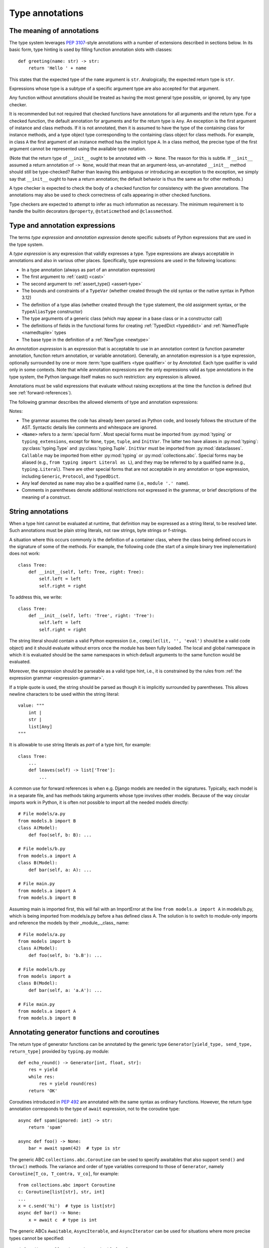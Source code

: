 .. _`type-annotations`:

Type annotations
================

The meaning of annotations
--------------------------

The type system leverages :pep:`3107`-style annotations with a number of
extensions described in sections below.  In its basic form, type
hinting is used by filling function annotation slots with classes::

  def greeting(name: str) -> str:
      return 'Hello ' + name

This states that the expected type of the ``name`` argument is
``str``.  Analogically, the expected return type is ``str``.

Expressions whose type is a subtype of a specific argument type are
also accepted for that argument.

Any function without annotations should be treated as having the most
general type possible, or ignored, by any type checker.

It is recommended but not required that checked functions have
annotations for all arguments and the return type.  For a checked
function, the default annotation for arguments and for the return type
is ``Any``.  An exception is the first argument of instance and
class methods. If it is not annotated, then it is assumed to have the
type of the containing class for instance methods, and a type object
type corresponding to the containing class object for class methods.
For example, in class ``A`` the first argument of an instance method
has the implicit type ``A``. In a class method, the precise type of
the first argument cannot be represented using the available type
notation.

(Note that the return type of ``__init__`` ought to be annotated with
``-> None``.  The reason for this is subtle.  If ``__init__`` assumed
a return annotation of ``-> None``, would that mean that an
argument-less, un-annotated ``__init__`` method should still be
type-checked?  Rather than leaving this ambiguous or introducing an
exception to the exception, we simply say that ``__init__`` ought to
have a return annotation; the default behavior is thus the same as for
other methods.)

A type checker is expected to check the body of a checked function for
consistency with the given annotations.  The annotations may also be
used to check correctness of calls appearing in other checked functions.

Type checkers are expected to attempt to infer as much information as
necessary.  The minimum requirement is to handle the builtin
decorators ``@property``, ``@staticmethod`` and ``@classmethod``.

.. _valid-types:

Type and annotation expressions
-------------------------------

The terms *type expression* and *annotation expression* denote specific
subsets of Python expressions that are used in the type system.

.. _`type-expression`:

A *type expression* is any expression that validly expresses a type. Type
expressions are always acceptable in annotations and also in various other
places. Specifically, type expressions are used in the following locations:

* In a type annotation (always as part of an annotation expression)
* The first argument to :ref:`cast() <cast>`
* The second argument to :ref:`assert_type() <assert-type>`
* The bounds and constraints of a ``TypeVar`` (whether created through the
  old syntax or the native syntax in Python 3.12)
* The definition of a type alias (whether created through the ``type`` statement,
  the old assignment syntax, or the ``TypeAliasType`` constructor)
* The type arguments of a generic class (which may appear in a base class
  or in a constructor call)
* The definitions of fields in the functional forms for creating
  :ref:`TypedDict <typeddict>` and :ref:`NamedTuple <namedtuple>` types
* The base type in the definition of a :ref:`NewType <newtype>`

.. _`annotation-expression`:

An *annotation expression* is an expression that is acceptable to use in
an annotation context (a function parameter annotation, function return
annotation, or variable annotation). Generally, an annotation expression
is a type expression, optionally surrounded by one or more :term:`type qualifiers <type qualifier>`
or by `Annotated`. Each type qualifier is valid only in some contexts. Note
that while annotation expressions are the only expressions valid as type
annotations in the type system, the Python language itself makes no such
restriction: any expression is allowed.

Annotations must be valid expressions that evaluate without raising
exceptions at the time the function is defined (but see :ref:`forward-references`).

.. _`expression-grammar`:

The following grammar describes the allowed elements of type and annotation expressions:

.. productionlist:: expression-grammar
    annotation_expression: <Required> '[' `annotation_expression` ']'
                         : | <NotRequired> '[' `annotation_expression` ']'
                         : | <ReadOnly> '[' `annotation_expression`']'
                         : | <ClassVar> '[' `annotation_expression`']'
                         : | <Final> '[' `annotation_expression`']'
                         : | <InitVar> '[' `annotation_expression` ']'
                         : | <Annotated> '[' `annotation_expression` ',' expression (',' expression)* ']'
                         : | <TypeAlias>
                         :       (valid only in variable annotations)
                         : | `unpacked`
                         :       (valid only for *args annotations)
                         : | <Unpack> '[' name ']'
                         :       (where name refers to an in-scope TypedDict; valid only in **kwargs annotations)
                         : | `string_annotation`
                         :       (must evaluate to a valid `annotation_expression`)
                         : | name '.' 'args'
                         :      (where name must be an in-scope ParamSpec; valid only in *args annotations)
                         : | name '.' 'kwargs'
                         :       (where name must be an in-scope ParamSpec; valid only in **kwargs annotations)
                         : | `type_expression`
    type_expression: <Any>
                   : | <Self>
                   :       (valid only in some contexts)
                   : | <LiteralString>
                   : | <NoReturn>
                   : | <Never>
                   : | <None>
                   : | name
                   :       (where name must refer to a valid in-scope class, type alias, or TypeVar)
                   : | name '[' (`maybe_unpacked` | `type_expression_list`) (',' (`maybe_unpacked` | `type_expression_list`))* ']'
                   :       (the `type_expression_list` form is valid only when specializing a ParamSpec)
                   : | name '[' '(' ')' ']'
                   :       (denoting specialization with an empty TypeVarTuple)
                   : | <Literal> '[' expression (',' expression) ']'
                   :       (see documentation for Literal for restrictions)
                   : | `type_expression` '|' `type_expression`
                   : | <Optional> '[' `type_expression` ']'
                   : | <Union> '[' `type_expression` (',' `type_expression`)* ']'
                   : | <type> '[' <Any> ']'
                   : | <type> '[' name ']'
                   :       (where name must refer to a valid in-scope class or TypeVar)
                   : | <Callable> '[' '...' ',' `type_expression` ']'
                   : | <Callable> '[' name ',' `type_expression` ']'
                   :       (where name must be a valid in-scope ParamSpec)
                   : | <Callable> '[' <Concatenate> '[' (`type_expression` ',')+ (name | '...') ']' ',' `type_expression` ']'
                   :       (where name must be a valid in-scope ParamSpec)
                   : | <Callable> '[' '[' `maybe_unpacked` (',' `maybe_unpacked`)* ']' ',' `type_expression` ']'
                   : | `tuple_type_expression`
                   : | <Annotated> '[' `type_expression` ',' expression (',' expression)* ']'
                   : | <TypeGuard> '[' `type_expression` ']'
                   :       (valid only in some contexts)
                   : | <TypeIs> '[' `type_expression` ']'
                   :       (valid only in some contexts)
                   : | `string_annotation`
                   :       (must evaluate to a valid `type_expression`)
    maybe_unpacked: `type_expression` | `unpacked`
    unpacked: '*' `unpackable``
            : | <Unpack> '[' `unpackable` ']'
    unpackable: `tuple_type_expression``
              : | name
              :       (where name must refer to an in-scope TypeVarTuple)
    tuple_type_expression: <tuple> '[' '(' ')' ']'
                         :      (representing an empty tuple)
                         : | <tuple> '[' `type_expression` ',' '...' ']'
                         :       (representing an arbitrary-length tuple)
                         : | <tuple> '[' `maybe_unpacked` (',' `maybe_unpacked`)* ']'
    string_annotation: string
                     :     (must be a string literal that is parsable as Python code; see "String annotations")
    type_expression_list: '[' `type_expression` (',' `type_expression`)* ']'
                        : '[' ']'

Notes:

* The grammar assumes the code has already been parsed as Python code, and
  loosely follows the structure of the AST. Syntactic details like comments
  and whitespace are ignored.

* ``<Name>`` refers to a :term:`special form`. Most special forms must be imported
  from :py:mod:`typing` or ``typing_extensions``, except for ``None``, ``type``,
  ``tuple``, and ``InitVar``. The latter two have aliases in :py:mod:`typing`: :py:class:`typing.Type`
  and :py:class:`typing.Tuple`.  ``InitVar`` must be imported from :py:mod:`dataclasses`.
  ``Callable`` may be imported from either :py:mod:`typing` or :py:mod:`collections.abc`.
  Special forms may be aliased
  (e.g., ``from typing import Literal as L``), and they may be referred to by a
  qualified name (e.g., ``typing.Literal``). There are other special forms that are not
  acceptable in any annotation or type expression, including ``Generic``, ``Protocol``,
  and ``TypedDict``.

* Any leaf denoted as ``name`` may also be a qualified name (i.e., ``module '.' name``).

* Comments in parentheses denote additional restrictions not expressed in the
  grammar, or brief descriptions of the meaning of a construct.

.. _ `string-annotations`:

.. _`forward-references`:

String annotations
------------------

When a type hint cannot be evaluated at runtime, that
definition may be expressed as a string literal, to be resolved later.
Such annotations must be plain string literals, not raw strings, byte
strings or f-strings.

A situation where this occurs commonly is the definition of a
container class, where the class being defined occurs in the signature
of some of the methods.  For example, the following code (the start of
a simple binary tree implementation) does not work::

  class Tree:
      def __init__(self, left: Tree, right: Tree):
          self.left = left
          self.right = right

To address this, we write::

  class Tree:
      def __init__(self, left: 'Tree', right: 'Tree'):
          self.left = left
          self.right = right

The string literal should contain a valid Python expression (i.e.,
``compile(lit, '', 'eval')`` should be a valid code object) and it
should evaluate without errors once the module has been fully loaded.
The local and global namespace in which it is evaluated should be the
same namespaces in which default arguments to the same function would
be evaluated.

Moreover, the expression should be parseable as a valid type hint, i.e.,
it is constrained by the rules from :ref:`the expression grammar <expression-grammar>`.

If a triple quote is used, the string should be parsed as though it is
implicitly surrounded by parentheses. This allows newline characters to be
used within the string literal::

    value: """
        int |
        str |
        list[Any]
    """

It is allowable to use string literals as *part* of a type hint, for
example::

    class Tree:
        ...
        def leaves(self) -> list['Tree']:
            ...

A common use for forward references is when e.g. Django models are
needed in the signatures.  Typically, each model is in a separate
file, and has methods taking arguments whose type involves other models.
Because of the way circular imports work in Python, it is often not
possible to import all the needed models directly::

    # File models/a.py
    from models.b import B
    class A(Model):
        def foo(self, b: B): ...

    # File models/b.py
    from models.a import A
    class B(Model):
        def bar(self, a: A): ...

    # File main.py
    from models.a import A
    from models.b import B

Assuming main is imported first, this will fail with an ImportError at
the line ``from models.a import A`` in models/b.py, which is being
imported from models/a.py before a has defined class A.  The solution
is to switch to module-only imports and reference the models by their
_module_._class_ name::

    # File models/a.py
    from models import b
    class A(Model):
        def foo(self, b: 'b.B'): ...

    # File models/b.py
    from models import a
    class B(Model):
        def bar(self, a: 'a.A'): ...

    # File main.py
    from models.a import A
    from models.b import B

Annotating generator functions and coroutines
---------------------------------------------

The return type of generator functions can be annotated by
the generic type ``Generator[yield_type, send_type,
return_type]`` provided by ``typing.py`` module::

  def echo_round() -> Generator[int, float, str]:
      res = yield
      while res:
          res = yield round(res)
      return 'OK'

Coroutines introduced in :pep:`492` are annotated with the same syntax as
ordinary functions. However, the return type annotation corresponds to the
type of ``await`` expression, not to the coroutine type::

  async def spam(ignored: int) -> str:
      return 'spam'

  async def foo() -> None:
      bar = await spam(42)  # type is str

The generic ABC ``collections.abc.Coroutine`` can be used
to specify awaitables that also support
``send()`` and ``throw()`` methods. The variance and order of type variables
correspond to those of ``Generator``, namely ``Coroutine[T_co, T_contra, V_co]``,
for example::

  from collections.abc import Coroutine
  c: Coroutine[list[str], str, int]
  ...
  x = c.send('hi')  # type is list[str]
  async def bar() -> None:
      x = await c  # type is int

The generic ABCs ``Awaitable``,
``AsyncIterable``, and ``AsyncIterator`` can be used for situations where more precise
types cannot be specified::

  def op() -> collections.abc.Awaitable[str]:
      if cond:
          return spam(42)
      else:
          return asyncio.Future(...)

Annotating instance and class methods
-------------------------------------

In most cases the first argument of class and instance methods
does not need to be annotated, and it is assumed to have the
type of the containing class for instance methods, and a type object
type corresponding to the containing class object for class methods.
In addition, the first argument in an instance method can be annotated
with a type variable. In this case the return type may use the same
type variable, thus making that method a generic function. For example::

  T = TypeVar('T', bound='Copyable')
  class Copyable:
      def copy(self: T) -> T:
          # return a copy of self

  class C(Copyable): ...
  c = C()
  c2 = c.copy()  # type here should be C

The same applies to class methods using ``type[]`` in an annotation
of the first argument::

  T = TypeVar('T', bound='C')
  class C:
      @classmethod
      def factory(cls: type[T]) -> T:
          # make a new instance of cls

  class D(C): ...
  d = D.factory()  # type here should be D

Note that some type checkers may apply restrictions on this use, such as
requiring an appropriate upper bound for the type variable used
(see examples).
